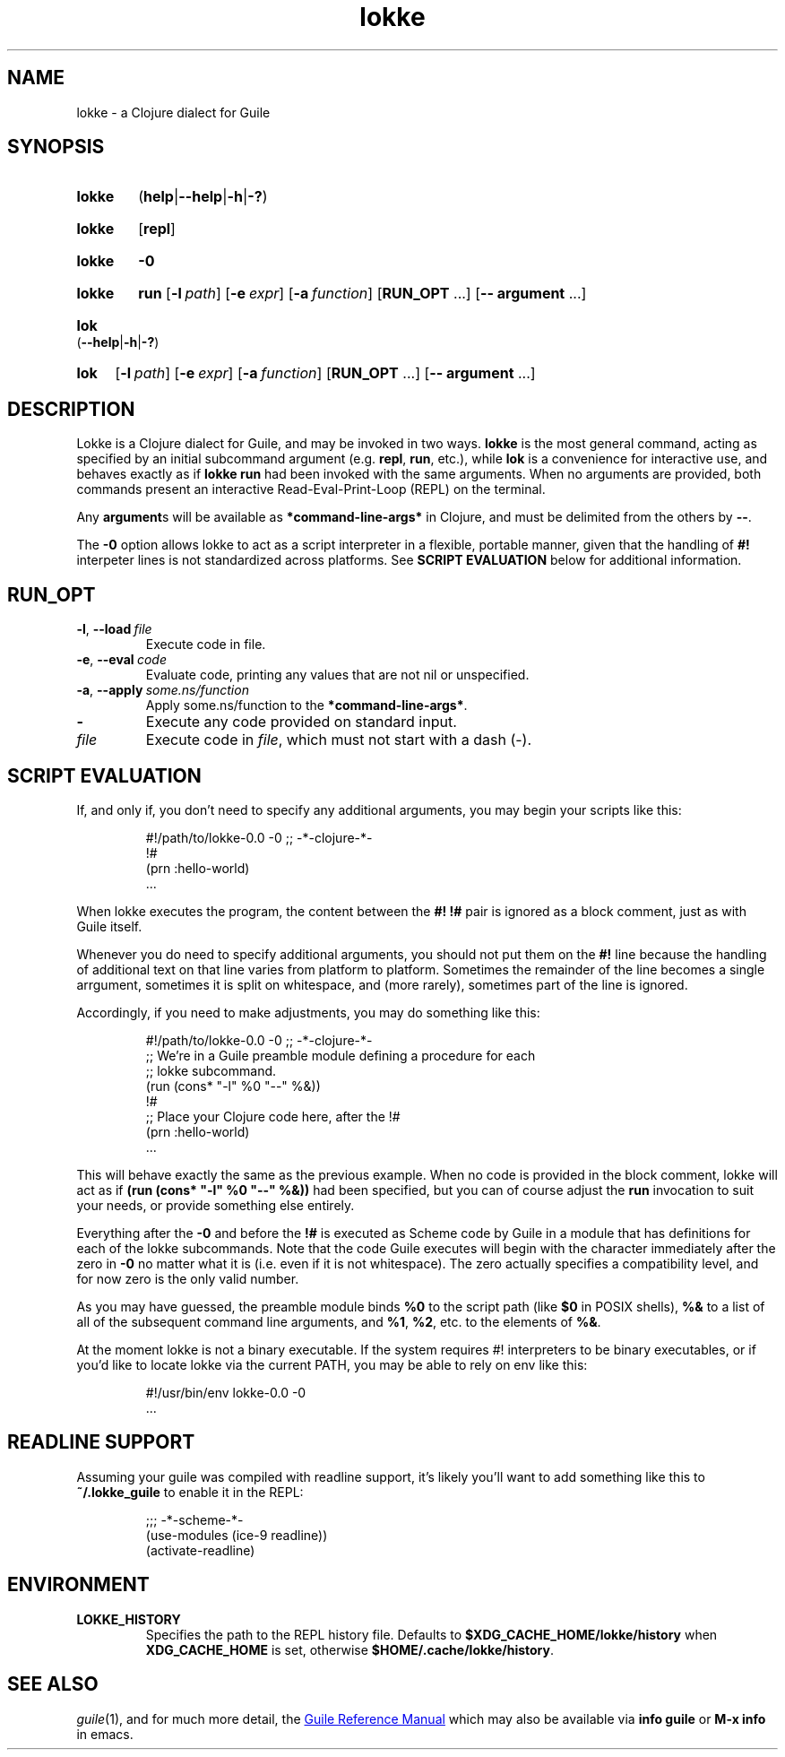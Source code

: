 .\" The macros used below are those described in groff_man(7)
.
.TH lokke 1 2020-04-11 "0.0.1"
.
.SH NAME
lokke \- a Clojure dialect for Guile
.
.SH SYNOPSIS
.SY lokke
.RB ( help | \-\-help | \-h | \-? )
.YS
.SY lokke
.RB [ repl ]
.YS
.SY lokke
.B \-0
.YS
.SY lokke
.B run
.OP \-l path
.OP \-e expr
.OP \-a function
.RB [ RUN_OPT
\&.\|.\|.\&]
.RB [ \-\-
.B argument
\&.\|.\|.\&]
.YS
.SY lok
.RB ( \-\-help | \-h | \-? )
.YS
.SY lok
.OP \-l path
.OP \-e expr
.OP \-a function
.RB [ RUN_OPT
\&.\|.\|.\&]
.RB [ \-\-
.B argument
\&.\|.\|.\&]
.YS
.
.SH DESCRIPTION
Lokke is a Clojure dialect for Guile, and may be invoked in two ways.
.B lokke
is the most general command, acting as specified by an initial
subcommand argument (e.g.
.BR repl ,
.BR run ,
etc.), while
.B lok
is a convenience for interactive use, and behaves exactly as if
.B lokke run
had been invoked with the same arguments.  When no arguments are
provided, both commands present an interactive Read-Eval-Print-Loop
(REPL) on the terminal.
.P
Any
.BR argument s
will be available as
.B *command-line-args*
in Clojure, and must be delimited from the others by
.BR \-\- .
.P
The
.B \-0
option allows lokke to act as a script interpreter in a flexible,
portable manner, given that the handling of
.B #!
interpeter lines is not standardized across platforms.  See
.B SCRIPT EVALUATION
below for additional information.
.P
.
.SH RUN_OPT
.TP
.BI \-l \fR,\ \fB\-\-load \fI\ file
Execute code in file.
.TP
.BI \-e \fR,\ \fB\-\-eval \fI\ code
Evaluate code, printing any values that are not nil or unspecified.
.TP
.BI \-a \fR,\ \fB\-\-apply \fI\ some.ns/function
Apply some.ns/function to the
.BR *command-line-args* .
.TP
.B -
Execute any code provided on standard input.
.TP
.I file
Execute code in
.IR file ,
which must not start with a dash (-).
.
.SH SCRIPT EVALUATION
If, and only if, you don't need to specify any additional arguments,
you may begin your scripts like this:
.P
.RS
.EX
#!/path/to/lokke-0.0 -0 ;; -*-clojure-*-
!#
(prn :hello-world)
\&.\|.\|.\&
.EE
.RE
.P
When lokke executes the program, the content between the
.B #!
.B !#
pair is ignored as a block comment, just as with Guile itself.
.P
Whenever you do need to specify additional arguments, you should not
put them on the
.B #!
line because the handling of additional text on that line varies from
platform to platform.  Sometimes the remainder of the line becomes a
single arrgument, sometimes it is split on whitespace, and (more
rarely), sometimes part of the line is ignored.

Accordingly, if you need to make adjustments, you may do something
like this:
.P
.RS
.EX
#!/path/to/lokke-0.0 -0 ;; -*-clojure-*-
;; We're in a Guile preamble module defining a procedure for each
;; lokke subcommand.
(run (cons* "-l" %0 "--" %&))
!#
;; Place your Clojure code here, after the !#
(prn :hello-world)
\&.\|.\|.\&
.EE
.RE
.P
This will behave exactly the same as the previous example.  When no
code is provided in the block comment, lokke will act as if
.B (run (cons* """-l""" %0 """--""" %&))
had been specified, but you can of course adjust the
.B run
invocation to suit your needs, or provide something else entirely.
.P
Everything after the
.B \-0
and before the
.B !#
is executed as Scheme code by Guile in a module that has definitions
for each of the lokke subcommands.  Note that the code Guile executes
will begin with the character immediately after the zero in
.B \-0
no matter what it is (i.e. even if it is not whitespace).  The zero
actually specifies a compatibility level, and for now zero is the only
valid number.
.P
As you may have guessed, the preamble module binds
.B %0
to the script path (like
.B $0
in POSIX shells),
.B %&
to a list of all of the subsequent command line arguments, and
.BR %1 ,
.BR %2 ,
etc. to the elements of
.BR %& .
.P
At the moment lokke is not a binary executable.  If the system
requires #! interpreters to be binary executables, or if you'd like to
locate lokke via the current PATH, you may be able to rely on env like
this:
.P
.RS
.EX
#!/usr/bin/env lokke-0.0 -0
\&.\|.\|.\&
.EE
.RE
.
.SH READLINE SUPPORT
Assuming your guile was compiled with readline support, it's likely
you'll want to add something like this to
.B ~/.lokke_guile
to enable it in the REPL:
.P
.RS
.EX
;;; -*-scheme-*-
(use-modules (ice-9 readline))
(activate-readline)
.EE
.RE
.
.SH ENVIRONMENT
.TP
.B LOKKE_HISTORY
Specifies the path to the REPL history file.  Defaults to
.B $XDG_CACHE_HOME/lokke/history
when
.B XDG_CACHE_HOME
is set, otherwise
.BR $HOME/.cache/lokke/history .
.
.SH SEE ALSO
.
.IR guile (1),
and for much more detail, the
.UR https://www.gnu.org/software/guile/manual/html_node/index.html
Guile Reference Manual
.UE
which may also be available via
.BR info\ guile
or
.B M-x info
in emacs.

